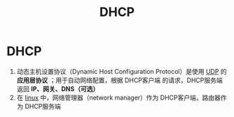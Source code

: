 :PROPERTIES:
:ID:       f1548a56-2786-4375-b90f-022bfa56259c
:END:
#+title: DHCP
#+filetags: network

* DHCP
1. 动态主机设置协议（Dynamic Host Configuration Protocol）是使用 [[id:b68205eb-d69e-4fa4-98a5-54532b1a1159][UDP]] 的 *应用层协议* ；用于自动网络配置，根据 DHCP客户端 的请求，DHCP服务端 返回 *IP、网关、DNS（可选）*
2. 在 [[id:ec7aef91-2628-4ba9-b300-16652314877f][linux]] 中，网络管理器（network manager）作为 DHCP客户端，路由器作为 DHCP服务端
